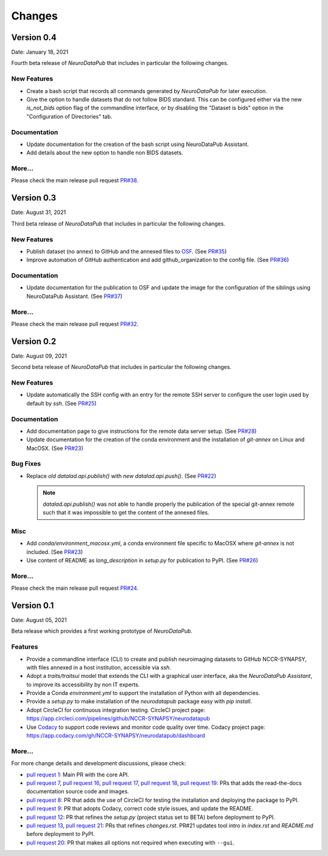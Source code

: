 **************
Changes
**************


Version 0.4
--------------

Date: January 18, 2021

Fourth beta release of `NeuroDataPub` that includes in particular the following changes.

New Features
=============

* Create a bash script that records all commands generated by `NeuroDataPub` for later execution.

* Give the option to handle datasets that do not follow BIDS standard.
  This can be configured either via the new `is_not_bids` option flag of the
  commandline interface, or by disabling the "Dataset is bids" option in the
  "Configuration of Directories" tab.

Documentation
=============

* Update documentation for the creation of the bash script
  using NeuroDataPub Assistant.

* Add details about the new option to handle non BIDS datasets.

More...
========

Please check the main release pull request `PR#38 <https://github.com/NCCR-SYNAPSY/neurodatapub/pull/38>`_.


Version 0.3
--------------

Date: August 31, 2021

Third beta release of `NeuroDataPub` that includes in particular the following changes.


New Features
=============

* Publish dataset (no annex) to GitHub and the annexed files to `OSF <https://osf.io>`_. (See `PR#35 <https://github.com/NCCR-SYNAPSY/neurodatapub/pull/35>`_)

* Improve automation of GitHub authentication and add github_organization to the config file. (See `PR#36 <https://github.com/NCCR-SYNAPSY/neurodatapub/pull/35>`_)

Documentation
=============

* Update documentation for the publication to OSF and update the image for the configuration of the siblings using NeuroDataPub Assistant. (See `PR#37 <https://github.com/NCCR-SYNAPSY/neurodatapub/pull/37>`_)

More...
========

Please check the main release pull request `PR#32 <https://github.com/NCCR-SYNAPSY/neurodatapub/pull/32>`_.


Version 0.2
--------------

Date: August 09, 2021

Second beta release of `NeuroDataPub` that includes in particular the following changes.


New Features
=============

* Update automatically the SSH config with an entry for the remote SSH server to configure the user login used by default by `ssh`. (See `PR#25 <https://github.com/NCCR-SYNAPSY/neurodatapub/pull/25>`_)

Documentation
=============

* Add documentation page to give instructions for the remote data server setup. (See `PR#28 <https://github.com/NCCR-SYNAPSY/neurodatapub/pull/28>`_)

* Update documentation for the creation of the conda environment and the installation of `git-annex` on Linux and MacOSX. (See `PR#23 <https://github.com/NCCR-SYNAPSY/neurodatapub/pull/23>`_)

Bug Fixes
=========

* Replace *old* `datalad.api.publish()` with *new* `datalad.api.push()`. (See `PR#22 <https://github.com/NCCR-SYNAPSY/neurodatapub/pull/22>`_)

  .. note::
    `datalad.api.publish()` was not able to handle properly the publication of the special git-annex remote such that it was impossible to get the content of the annexed files.

Misc
===========

* Add `conda/environment_macosx.yml`, a conda environment file specific to MacOSX where `git-annex` is not included. (See `PR#23 <https://github.com/NCCR-SYNAPSY/neurodatapub/pull/23>`_)

* Use content of README as `long_description` in `setup.py` for publication to PyPI. (See `PR#26 <https://github.com/NCCR-SYNAPSY/neurodatapub/pull/26>`_)

More...
========

Please check the main release pull request `PR#24 <https://github.com/NCCR-SYNAPSY/neurodatapub/pull/24>`_.


Version 0.1
--------------

Date: August 05, 2021

Beta release which provides a first working prototype of `NeuroDataPub`.


Features
=============

* Provide a commandline interface (CLI) to create and publish neuroimaging datasets
  to GitHub NCCR-SYNAPSY, with files annexed in a host institution, accessible
  via `ssh`.

* Adopt a `traits/traitsui` model that extends the CLI with a graphical user interface,
  aka the `NeuroDataPub Assistant`, to improve its accessibility by non IT experts.

* Provide a Conda `environment.yml` to support the installation of
  Python with all dependencies.

* Provide a `setup.py` to make installation of the `neurodatapub` package easy with `pip install`.

* Adopt CircleCI for continuous integration testing.
  CircleCI project page: https://app.circleci.com/pipelines/github/NCCR-SYNAPSY/neurodatapub

* Use `Codacy <https://www.codacy.com/>`_ to support code reviews and monitor code quality over time.
  Codacy project page: https://app.codacy.com/gh/NCCR-SYNAPSY/neurodatapub/dashboard


More...
========

For more change details and development discussions, please check:

* `pull request 1 <https://github.com/NCCR-SYNAPSY/neurodatapub/pull/1>`_:
  Main PR with the core API.

* `pull request 7 <https://github.com/NCCR-SYNAPSY/neurodatapub/pull/7>`_,
  `pull request 16 <https://github.com/NCCR-SYNAPSY/neurodatapub/pull/16>`_,
  `pull request 17 <https://github.com/NCCR-SYNAPSY/neurodatapub/pull/17>`_,
  `pull request 18 <https://github.com/NCCR-SYNAPSY/neurodatapub/pull/18>`_,
  `pull request 19 <https://github.com/NCCR-SYNAPSY/neurodatapub/pull/19>`_:
  PRs that adds the read-the-docs documentation source code and images.

* `pull request 8 <https://github.com/NCCR-SYNAPSY/neurodatapub/pull/8>`_:
  PR that adds the use of CircleCI for testing the installation and deploying
  the package to PyPI.

* `pull request 9 <https://github.com/NCCR-SYNAPSY/neurodatapub/pull/9>`_:
  PR that adopts Codacy, correct code style issues, and update the README.

* `pull request 12 <https://github.com/NCCR-SYNAPSY/neurodatapub/pull/12>`_:
  PR that refines the `setup.py` (project status set to BETA) before
  deployment to PyPI.

* `pull request 13 <https://github.com/NCCR-SYNAPSY/neurodatapub/pull/13>`_,
  `pull request 21 <https://github.com/NCCR-SYNAPSY/neurodatapub/pull/13>`_:
  PRs that refines `changes.rst`. PR#21 updates tool intro in `index.rst` and `README.md`
  before deployment to PyPI.

* `pull request 20 <https://github.com/NCCR-SYNAPSY/neurodatapub/pull/20>`_:
  PR that makes all options not required when executing with ``--gui``.
